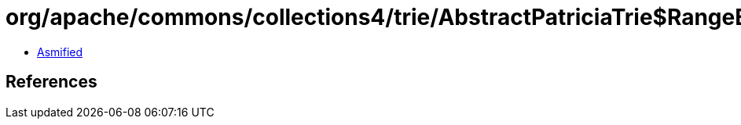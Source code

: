 = org/apache/commons/collections4/trie/AbstractPatriciaTrie$RangeEntrySet.class

 - link:AbstractPatriciaTrie$RangeEntrySet-asmified.java[Asmified]

== References

